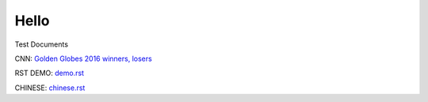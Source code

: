 Hello
=====

Test Documents

CNN: `Golden Globes 2016 winners, losers`_

RST DEMO: demo.rst_

CHINESE: chinese.rst_

.. _test.rst: test.rst
.. _`Golden Globes 2016 winners, losers`: golden_globes_2016.rst
.. _demo.rst: demo.rst
.. _chinese.rst: chinese.rst
